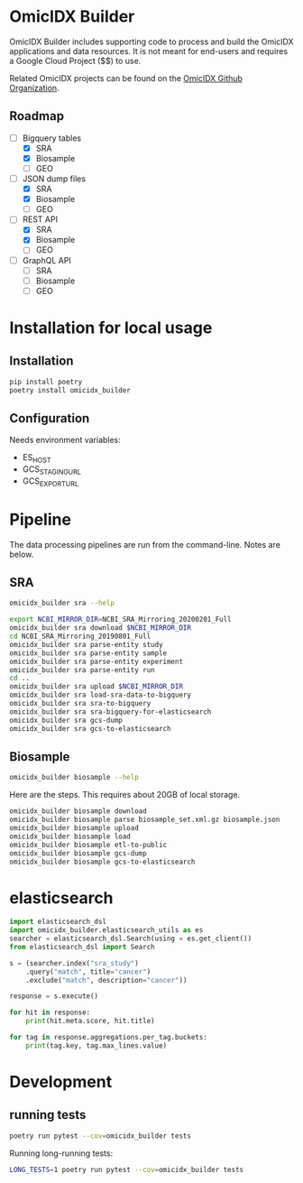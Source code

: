 * OmicIDX Builder

OmicIDX Builder includes supporting code to
process and build the OmicIDX applications and data resources. 
It is not meant for end-users and requires a Google Cloud Project
($$) to use. 

Related OmicIDX projects can be found on the [[https://github.com/omicidx/][OmicIDX Github Organization]].

** Roadmap

- [-] Bigquery tables
  - [X] SRA 
  - [X] Biosample
  - [ ] GEO
- [-] JSON dump files
  - [X] SRA
  - [X] Biosample
  - [ ] GEO
- [-] REST API
  - [X] SRA
  - [X] Biosample
  - [ ] GEO
- [-] GraphQL API
  - [ ] SRA
  - [ ] Biosample
  - [ ] GEO

* Installation for local usage

** Installation

#+BEGIN_SRC bash
  pip install poetry
  poetry install omicidx_builder
#+END_SRC


** Configuration

Needs environment variables:

- ES_HOST
- GCS_STAGING_URL
- GCS_EXPORT_URL



* Pipeline

The data processing pipelines are run from the command-line. Notes are below. 

** SRA

#+begin_src bash
omicidx_builder sra --help
#+end_src

#+begin_src bash
export NCBI_MIRROR_DIR=NCBI_SRA_Mirroring_20200201_Full
omicidx_builder sra download $NCBI_MIRROR_DIR
cd NCBI_SRA_Mirroring_20190801_Full
omicidx_builder sra parse-entity study
omicidx_builder sra parse-entity sample
omicidx_builder sra parse-entity experiment
omicidx_builder sra parse-entity run
cd ..
omicidx_builder sra upload $NCBI_MIRROR_DIR
omicidx_builder sra load-sra-data-to-bigquery
omicidx_builder sra sra-to-bigquery
omicidx_builder sra sra-bigquery-for-elasticsearch
omicidx_builder sra gcs-dump
omicidx_builder sra gcs-to-elasticsearch
#+end_src

** Biosample

#+BEGIN_SRC bash
omicidx_builder biosample --help
#+END_SRC

Here are the steps. This requires about 20GB of local storage.

#+BEGIN_SRC bash
  omicidx_builder biosample download
  omicidx_builder biosample parse biosample_set.xml.gz biosample.json
  omicidx_builder biosample upload
  omicidx_builder biosample load
  omicidx_builder biosample etl-to-public
  omicidx_builder biosample gcs-dump
  omicidx_builder biosample gcs-to-elasticsearch
#+END_SRC

* elasticsearch

#+BEGIN_SRC python
import elasticsearch_dsl
import omicidx_builder.elasticsearch_utils as es
searcher = elasticsearch_dsl.Search(using = es.get_client())
from elasticsearch_dsl import Search

s = (searcher.index("sra_study")
    .query("match", title="cancer")   
    .exclude("match", description="cancer"))

response = s.execute()

for hit in response:
    print(hit.meta.score, hit.title)

for tag in response.aggregations.per_tag.buckets:
    print(tag.key, tag.max_lines.value)
#+END_SRC
* Development
** running tests

#+BEGIN_SRC bash
poetry run pytest --cov=omicidx_builder tests
#+END_SRC

Running long-running tests:

#+BEGIN_SRC bash
LONG_TESTS=1 poetry run pytest --cov=omicidx_builder tests
#+END_SRC

